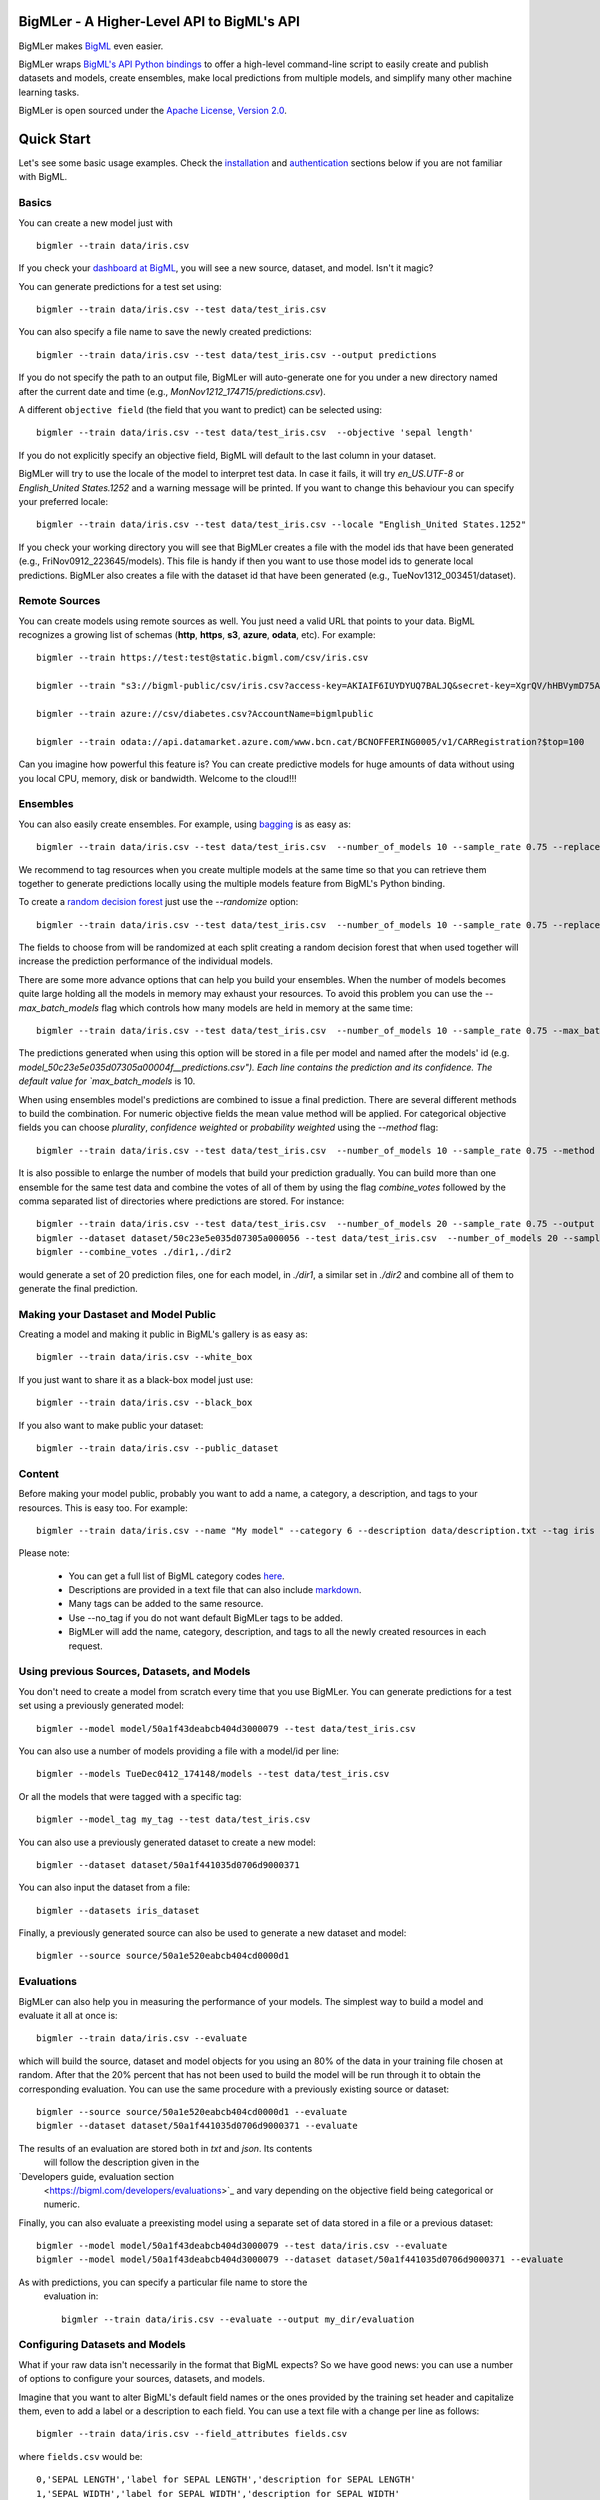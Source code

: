 BigMLer - A Higher-Level API to BigML's API
===========================================

BigMLer makes `BigML <https://bigml.com>`_ even easier.

BigMLer wraps `BigML's API Python bindings <http://bigml.readthedocs.org>`_  to
offer a high-level command-line script to easily create and publish datasets and models, create ensembles,
make local predictions from multiple models, and simplify many other machine
learning tasks.

BigMLer is open sourced under the `Apache License, Version
2.0 <http://www.apache.org/licenses/LICENSE-2.0.html>`_.

Quick Start
===========

Let's see some basic usage examples. Check the `installation <#bigmler-installation>`_ and `authentication <#bigml-authentication>`_
sections below if you are not familiar with BigML.

Basics
------

You can create a new model just with ::

    bigmler --train data/iris.csv

If you check your `dashboard at BigML <https://bigml.com/dashboard>`_, you will
see a new source, dataset, and model. Isn't it magic?

You can generate predictions for a test set using::

    bigmler --train data/iris.csv --test data/test_iris.csv

You can also specify a file name to save the newly created predictions::

    bigmler --train data/iris.csv --test data/test_iris.csv --output predictions

If you do not specify the path to an output file, BigMLer will auto-generate one for you under a
new directory named after the current date and time (e.g., `MonNov1212_174715/predictions.csv`).

A different ``objective field`` (the field that you want to predict) can be selected using::

    bigmler --train data/iris.csv --test data/test_iris.csv  --objective 'sepal length'

If you do not explicitly specify an objective field, BigML will default to the last
column in your dataset.

BigMLer will try to use the locale of the model to interpret test data. In case
it fails, it will try `en_US.UTF-8`
or `English_United States.1252` and a warning message will be printed.
If you want to change this behaviour you can specify your preferred locale::

    bigmler --train data/iris.csv --test data/test_iris.csv --locale "English_United States.1252"

If you check your working directory you will see that BigMLer creates a file with the
model ids that have been generated (e.g., FriNov0912_223645/models).
This file is handy if then you want to use those model ids to generate local
predictions. BigMLer also creates a file with the dataset id that have been
generated (e.g., TueNov1312_003451/dataset).

Remote Sources
--------------

You can create models using remote sources as well. You just need a valid URL that points to your data.
BigML recognizes a growing list of schemas (**http**, **https**, **s3**,
**azure**, **odata**, etc). For example::

    bigmler --train https://test:test@static.bigml.com/csv/iris.csv

    bigmler --train "s3://bigml-public/csv/iris.csv?access-key=AKIAIF6IUYDYUQ7BALJQ&secret-key=XgrQV/hHBVymD75AhFOzveX4qz7DYrO6q8WsM6ny"

    bigmler --train azure://csv/diabetes.csv?AccountName=bigmlpublic

    bigmler --train odata://api.datamarket.azure.com/www.bcn.cat/BCNOFFERING0005/v1/CARRegistration?$top=100

Can you imagine how powerful this feature is? You can create predictive models for huge
amounts of data without using you local CPU, memory, disk or bandwidth. Welcome to the cloud!!!


Ensembles
---------

You can also easily create ensembles. For example, using `bagging <http://en.wikipedia.org/wiki/Bootstrap_aggregating>`_ is as easy as::

    bigmler --train data/iris.csv --test data/test_iris.csv  --number_of_models 10 --sample_rate 0.75 --replacement --tag my_ensemble

We recommend to tag resources when you create multiple models at the same time so that you can retrieve them together to generate predictions locally using the multiple models feature from BigML's Python binding.

To create a `random decision forest <http://www.quora.com/Machine-Learning/How-do-random-forests-work-in-laymans-terms>`_ just use the `--randomize` option::

     bigmler --train data/iris.csv --test data/test_iris.csv  --number_of_models 10 --sample_rate 0.75 --replacement --tag my_ensemble --randomize

The fields to choose from will be randomized at each split creating a random decision forest that when used together will increase the prediction performance of the individual models.

There are some more advance options that can help you build your ensembles. When the number of models becomes quite large holding all the models in memory may exhaust your resources. To avoid this problem you can use the `--max_batch_models` flag which controls how many models are held in memory at the same time::

    bigmler --train data/iris.csv --test data/test_iris.csv  --number_of_models 10 --sample_rate 0.75 --max_batch_models 5

The predictions generated when using this option will be stored in a file per model and named after the
models' id (e.g. `model_50c23e5e035d07305a00004f__predictions.csv"). Each line contains the prediction and its confidence. The default value for `max_batch_models` is 10.

When using ensembles model's predictions are combined to issue a final prediction. There are several different methods
to build the combination. For numeric objective fields the mean value method will be applied. For categorical objective fields you can choose `plurality`, `confidence weighted` or `probability weighted` using the `--method` flag::

    bigmler --train data/iris.csv --test data/test_iris.csv  --number_of_models 10 --sample_rate 0.75 --method "confidence weighted"

It is also possible to enlarge the number of models that build your prediction gradually. You can build more than one ensemble for the same test data and combine the votes of all of them by using the flag `combine_votes` followed by the comma separated list of directories where predictions are stored. For instance::

    bigmler --train data/iris.csv --test data/test_iris.csv  --number_of_models 20 --sample_rate 0.75 --output ./dir1/predictions.csv
    bigmler --dataset dataset/50c23e5e035d07305a000056 --test data/test_iris.csv  --number_of_models 20 --sample_rate 0.75 --output ./dir2/predictions.csv
    bigmler --combine_votes ./dir1,./dir2

would generate a set of 20 prediction files, one for each model, in `./dir1`, a similar set in `./dir2` and combine all of them to generate the final prediction.


Making your Dastaset and Model Public
-------------------------------------

Creating a model and making it public in BigML's gallery is as easy as::

    bigmler --train data/iris.csv --white_box

If you just want to share it as a black-box model just use::

    bigmler --train data/iris.csv --black_box

If you also want to make public your dataset::

    bigmler --train data/iris.csv --public_dataset

Content
-------

Before making your model public, probably you want to add a name, a category, a description, and tags to your resources. This is easy too. For example::

    bigmler --train data/iris.csv --name "My model" --category 6 --description data/description.txt --tag iris --tag my_tag

Please note:

    - You can get a full list of BigML category codes `here <https://bigml.com/developers/sources#s_categories>`_.
    - Descriptions are provided in a text file that can also include `markdown <http://en.wikipedia.org/wiki/Markdown>`_.
    - Many tags can be added to the same resource.
    - Use --no_tag if you do not want default BigMLer tags to be added.
    - BigMLer will add the name, category, description, and tags to all the newly created resources in each request.


Using previous Sources, Datasets, and Models
--------------------------------------------

You don't need to create a model from scratch every time that you use BigMLer.
You can generate predictions for a test set using a previously generated
model::

    bigmler --model model/50a1f43deabcb404d3000079 --test data/test_iris.csv

You can also use a number of models providing a file with a model/id per line::

    bigmler --models TueDec0412_174148/models --test data/test_iris.csv

Or all the models that were tagged with a specific tag::

    bigmler --model_tag my_tag --test data/test_iris.csv

You can also use a previously generated dataset to create a new model::

    bigmler --dataset dataset/50a1f441035d0706d9000371

You can also input the dataset from a file::

    bigmler --datasets iris_dataset

Finally, a previously generated source can also be used to generate a new
dataset and model::

    bigmler --source source/50a1e520eabcb404cd0000d1

Evaluations
-----------

BigMLer can also help you in measuring the performance of your models. The
simplest way to build a model and evaluate it all at once is::

    bigmler --train data/iris.csv --evaluate

which will build the source, dataset and model objects for you using an 80% of
the data in your training file chosen at random. After that the 20% percent
that has not been used to build the model will be run through it to obtain
the corresponding evaluation. You can use the same procedure with a previously
existing source or dataset::

    bigmler --source source/50a1e520eabcb404cd0000d1 --evaluate
    bigmler --dataset dataset/50a1f441035d0706d9000371 --evaluate

The results of an evaluation are stored both in `txt` and `json`. Its contents
 will follow the description given in the
`Developers guide, evaluation section
 <https://bigml.com/developers/evaluations>`_ and vary depending on the
 objective field being categorical or numeric.

Finally, you can also evaluate a preexisting model using a separate set of
data stored in a file or a previous dataset::

    bigmler --model model/50a1f43deabcb404d3000079 --test data/iris.csv --evaluate
    bigmler --model model/50a1f43deabcb404d3000079 --dataset dataset/50a1f441035d0706d9000371 --evaluate

As with predictions, you can specify a particular file name to store the
 evaluation in::

    bigmler --train data/iris.csv --evaluate --output my_dir/evaluation

Configuring Datasets and Models
-------------------------------

What if your raw data isn't necessarily in the format that BigML expects? So we
have good news: you can use a number of options to configure your sources,
datasets, and models.

Imagine that you want to alter BigML's default field names or the ones provided by the training set header and capitalize them, even to add a label or a description to each field. You can use a text file with a change per line as follows::

    bigmler --train data/iris.csv --field_attributes fields.csv

where ``fields.csv`` would be::

    0,'SEPAL LENGTH','label for SEPAL LENGTH','description for SEPAL LENGTH'
    1,'SEPAL WIDTH','label for SEPAL WIDTH','description for SEPAL WIDTH'
    2,'PETAL LENGTH','label for PETAL LENGTH','description for PETAL LENGTH'
    3,'PETAL WIDTH','label for PETAL WIDTH','description for PETAL WIDTH'
    4,'SPECIES','label for SPECIES','description for SPECIES'

The number on the left in each line is the `column number` of the field in your
source and is followed by the new field's name, label and description.


Similarly you can also alter the auto-detect type behavior from BigML assigning specific
types to specific fields::

    bigml --train data/iris.csv --types types.txt

where ``types.txt`` would be::

    0, 'numeric'
    1, 'numeric'
    2, 'numeric'
    3, 'numeric'
    4, 'categorical'

You can specify the fields that you want to include in the dataset::

    bigmler --train data/iris.csv --dataset_fields 'sepal length','sepal width','species'

or the fields that you want to include as predictors in the model::

    bigmler --train data/iris.csv --model_fields 'sepal length','sepal width'

When evaluating, you can map the fields of the test dataset to those of
the evaluated model by writing in a file the field column of the dataset and
the field column of the model separated by a comma and using `--fields_map`
flag to specify the name of the file::

    bigmler --dataset dataset/50a1f441035d0706d9000371 --model model/50a1f43deabcb404d3000079 --evaluate --fields_map fields_map.txt

where ``fields_map.txt`` would contain::

    0, 1
    1, 0
    2, 2
    3, 3
    4, 4

if the first two fields had been reversed.

Finally, you can also tell BigML whether your training and test set come with a
header row or not. For example, if both come without header::

    bigmler --train data/iris_nh.csv --test data/test_iris_nh.csv --no-train-header --no-test-header

Fitering Sources
----------------

Imagine that you have create a new source and that you want to create a
specific dataset filtering the rows of the source that only meet certain
criteria.  You can do that using a JSON expresion as follows::

    bigmler --source source/50a2bb64035d0706db0006cc --json_filter filter.json

where ``filter.json`` is a file containg a expression like this::

    ["<", 7.00, ["field", "000000"]]

or a LISP expression as follows::

    bigmler --source source/50a2bb64035d0706db0006cc --lisp_filter filter.lisp

where ``filter.lisp`` is a file containing a expression like this::

    (< 7.00 (field "sepal length"))

For more details, see the BigML's API documentation on `filtering rows <https://bigml.com/developers/datasets#d_filteringrows>`_.

Deleting Remote Resources
-------------------------

You have seen that BigMLer is an agile tool that empowers you to create a
great number of resources easily. This is a tremedous help, but it also can
lead to a garbage-prone environment. To keep a control of the each new created
remote resource use the flag `--resources_log` followed by the name of the log
file you choose.::

    bigmler --train data/iris.csv --resources_log my_log.log

Each new resource created by that command will cause its id to be appended as
a new line of the log file.

BigMLer can help you as well in deleting these resources. Using the `--delete`
tag there are many options available. For instance, deleting a comma separated
list of ids::

    bigmler --delete --ids source/50a2bb64035d0706db0006cc,dataset/50a1f441035d0706d9000371

deleting resources listed in a file::

    bigmler --delete --from_file to_delete.log

where `to_delete.log` contains a resource id per line. You can also delete
resources based on the
tags they are associated to::

    bigmler --delete --all_tag my_tag

or restricting the operation to a specific type::

    bigmler --delete --source_tag my_tag
    bigmler --delete --dataset_tag my_tag
    bigmler --delete --model_tag my_tag
    bigmler --delete --prediction_tag my_tag

Support
=======

Please report problems and bugs to our `BigML.io issue
tracker <https://github.com/bigmlcom/io/issues>`_.

Discussions about the different bindings take place in the general
`BigML mailing list <http://groups.google.com/group/bigml>`_. Or join us
in our `Campfire chatroom <https://bigmlinc.campfirenow.com/f20a0>`_.

Requirements
============

Python 2.6 and Python 2.7 are currently supported by BigMLer.

BigMLer requires `bigml 0.4.8 <https://github.com/bigmlcom/python>`_  or higher.

BigMLer Installation
====================

To install the latest stable release with
`pip <http://www.pip-installer.org/>`_::

    $ pip install bigmler

You can also install the development version of bigmler directly
from the Git repository::

    $ pip install -e git://github.com/bigmlcom/bigmler.git#egg=bigmler

BigML Authentication
====================

All the requests to BigML.io must be authenticated using your username
and `API key <https://bigml.com/account/apikey>`_ and are always
transmitted over HTTPS.

BigML module will look for your username and API key in the environment
variables ``BIGML_USERNAME`` and ``BIGML_API_KEY`` respectively. You can
add the following lines to your ``.bashrc`` or ``.bash_profile`` to set
those variables automatically when you log in::

    export BIGML_USERNAME=myusername
    export BIGML_API_KEY=ae579e7e53fb9abd646a6ff8aa99d4afe83ac291

Otherwise, you can initialize directly when running the BigMLer
script as follows::

    bigmler --train data/iris.csv --username myusername --api_key ae579e7e53fb9abd646a6ff8aa99d4afe83ac291

BigML Development Mode
======================

Also, you can instruct BigMLer to work in BigML's Sandbox
environment by using the parameter ``---dev``::

    bigmler --train data/iris.csv --dev

Using the development flag you can run tasks under 1 MB without spending any of
your BigML credits.

Using BigMLer
=============

To run BigMLer you can use the console script directly. The `--help` option will
describe all the available options::

    bigmler --help

Alternatively you can just call bigmler as follows::

    python bigmler.py --help

This will display the full list of optional arguments. You can read a brief
explanation for each option below.

Optional Arguments
==================

General configuration
---------------------
--username  BigML's username. If left unspecified, it will default to the values of the `BIGML_USERNAME` environment variable.
--api_key   BigML's api_key. If left unspecified, it will default to the values of the `BIGML_API_KEY` environment variable.
--dev       Uses BigML FREE development environment. Sizes must be under 1MB though.
--debug     Activates debug level and shows log info for each https request.

Basic Functionality
-------------------

--train TRAINING_SET        Full path to a training set. It can be a remote URL to a (gzipped or compressed) csv file. The protocol schemes can be http, https, s3, azure, odata.
--test TEST_SET     Full path to a test set. A file containing the data that you want to input to generate predictions.
--objective OBJECTIVE_FIELD     The name of the Objective Field. The field that you want to predict.
--output PREDICTIONS        Full path to a file to save predictions. If left unspecified, it will default to an auto-generated file created by BigMLer.
--method METHOD             Prediction method used: plurality or "confidence weighted"
--evaluate                  Turns on evaluation mode

Content
-------
--name NAME     Name for the resources in BigML.
--category CATEGORY     Category code. See `full list <https://bigml.com/developers/sources#s_categories>`_.
--description DESCRIPTION       Path to a file with a description in plain text or markdown.
--tag TAG   Tag to later retrieve new resources

Data Configuration
------------------
--no-train-header   The train set file hasn't a header
--no-test-header    The test set file hasn't a header
--field_attribute PATH  Path to a file describing field attributes. One definition per line (e.g., 0,'Last Name')
--types PATH        Path to a file describing field types. One definition per line (e.g., 0, 'numeric')
--dataset_fields DATASET_FIELDS     Comma-separated list of field column numbers to include in the dataset
--model_fields MODEL_FIELDS     Comma-separated list of input fields (predictors) to create the model
--json_filter PATH  Path to a file containing a JSON expression to filter the source
--lisp_filter PATH  Path to a file containing a LISP expression to filter the source
--locale LOCALE     Locale code string


Remote Resources
----------------
--source SOURCE     BigML source Id
--dataset DATASET   BigML dataset Id
--datasets PATH     Path to a file containing a daaset Id
--model MODEL       BigML model Id
--remote            Computes predictions remotely
--models PATH       Path to a file containing model/ids. One model per line (e.g., model/4f824203ce80053)
--model_tag MODEL_TAG   Retrieve models that were tagged with tag

Delete Remote Resources
-----------------------
--delete            Starts delete mode
--ids LIST_OF_IDS   Comma separated list of ids to be deleted
--all_tag TAG       Retrieves resources that were tagged with tag to be deleted
--source_tag TAG    Retrieves sources that were tagged with tag to be deleted
--dataset_tag TAG   Retrieves datasets that were tagged with tag to be deleted
--model_tag TAG     Retrieves models that were tagged with tag to be deleted
--prediction_tag TAG   Retrieves predictions that were tagged with tag to be deleted
--evaluation_tag TAG   Retrieves evaluations that were tagged with tag to be deleted

Ensembles
---------
--number_of_models NUMBER_OF_MODELS
                        Number of models to create.
--sample_rate SAMPLE_RATE
                        Sample rate to use (a float between 0.01 and 1)
--replacement         Use replacement when sampling
--max_parallel_models MAX_PARALLEL_MODELS    Max number of models to create in parallel
--randomize           Use a random set of fields to split on.
--combine_votes LIST_OF_DIRS    Combines the votes of models generated in a list of directories.

Ensembles aren't `first-class citizen <http://en.wikipedia.org/wiki/First-class_citizen>`_ in BigML yet. So make sure that you tag your models conveniently so that you can then retrieve them later to generate predictions. We expect to have ensembles at the first level of our API pretty soon.

Public Resources
----------------
--public_dataset    Makes newly created dataset public
--black_box         Makes newly created model a public black-box
--white_box         Makes newly created model a public white-box

Notice that datasets and models will be made public without assigning any price
to them.

Fancy Options
-------------
--progress_bar  Shows an update on the bytes uploaded when creating a new source. This option might run into issues depending on the locale settings of your OS.

--no_model  Does not create a model. BigMLer will only create a dataset.
--resources_log LOG_FILE   Keeps a log of the resources generated in each command.
--version   Shows the version number
--verbosity LEVEL  Turns on (1) or off (0) the verbosity.

Building the Documentation
==========================

Install the tools required to build the documentation::

    $ pip install sphinx

To build the HTML version of the documentation::

    $ cd docs/
    $ make html

Then launch ``docs/_build/html/index.html`` in your browser.

Additional Information
======================

For additional information, see
the `full documentation for the Python
bindings on Read the Docs <http://bigml.readthedocs.org>`_. For more information about BigML's API, see the
`BigML developer's documentation <https://bigml.com/developers>`_.

How to Contribute
=================

Please follow the next steps:

  1. Fork the project on `github <https://github.com/bigmlcom/bigmler>`_.
  2. Create a new branch.
  3. Commit changes to the new branch.
  4. Send a `pull request <https://github.com/bigmlcom/bigmler/pulls>`_.

For details on the underlying API, see the
`BigML API documentation <https://bigml.com/developers>`_.

